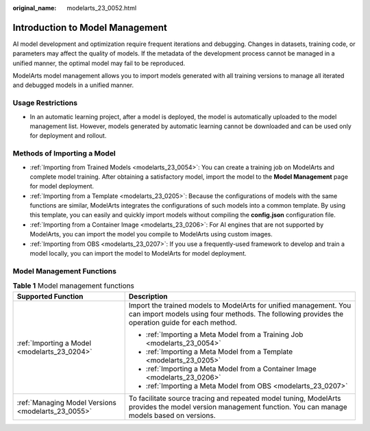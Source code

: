:original_name: modelarts_23_0052.html

.. _modelarts_23_0052:

Introduction to Model Management
================================

AI model development and optimization require frequent iterations and debugging. Changes in datasets, training code, or parameters may affect the quality of models. If the metadata of the development process cannot be managed in a unified manner, the optimal model may fail to be reproduced.

ModelArts model management allows you to import models generated with all training versions to manage all iterated and debugged models in a unified manner.

Usage Restrictions
------------------

-  In an automatic learning project, after a model is deployed, the model is automatically uploaded to the model management list. However, models generated by automatic learning cannot be downloaded and can be used only for deployment and rollout.

Methods of Importing a Model
----------------------------

-  :ref:`Importing from Trained Models <modelarts_23_0054>`: You can create a training job on ModelArts and complete model training. After obtaining a satisfactory model, import the model to the **Model Management** page for model deployment.
-  :ref:`Importing from a Template <modelarts_23_0205>`: Because the configurations of models with the same functions are similar, ModelArts integrates the configurations of such models into a common template. By using this template, you can easily and quickly import models without compiling the **config.json** configuration file.
-  :ref:`Importing from a Container Image <modelarts_23_0206>`: For AI engines that are not supported by ModelArts, you can import the model you compile to ModelArts using custom images.
-  :ref:`Importing from OBS <modelarts_23_0207>`: If you use a frequently-used framework to develop and train a model locally, you can import the model to ModelArts for model deployment.

Model Management Functions
--------------------------

.. table:: **Table 1** Model management functions

   +----------------------------------------------------+----------------------------------------------------------------------------------------------------------------------------------------------------------------------+
   | Supported Function                                 | Description                                                                                                                                                          |
   +====================================================+======================================================================================================================================================================+
   | :ref:`Importing a Model <modelarts_23_0204>`       | Import the trained models to ModelArts for unified management. You can import models using four methods. The following provides the operation guide for each method. |
   |                                                    |                                                                                                                                                                      |
   |                                                    | -  :ref:`Importing a Meta Model from a Training Job <modelarts_23_0054>`                                                                                             |
   |                                                    | -  :ref:`Importing a Meta Model from a Template <modelarts_23_0205>`                                                                                                 |
   |                                                    | -  :ref:`Importing a Meta Model from a Container Image <modelarts_23_0206>`                                                                                          |
   |                                                    | -  :ref:`Importing a Meta Model from OBS <modelarts_23_0207>`                                                                                                        |
   +----------------------------------------------------+----------------------------------------------------------------------------------------------------------------------------------------------------------------------+
   | :ref:`Managing Model Versions <modelarts_23_0055>` | To facilitate source tracing and repeated model tuning, ModelArts provides the model version management function. You can manage models based on versions.           |
   +----------------------------------------------------+----------------------------------------------------------------------------------------------------------------------------------------------------------------------+
